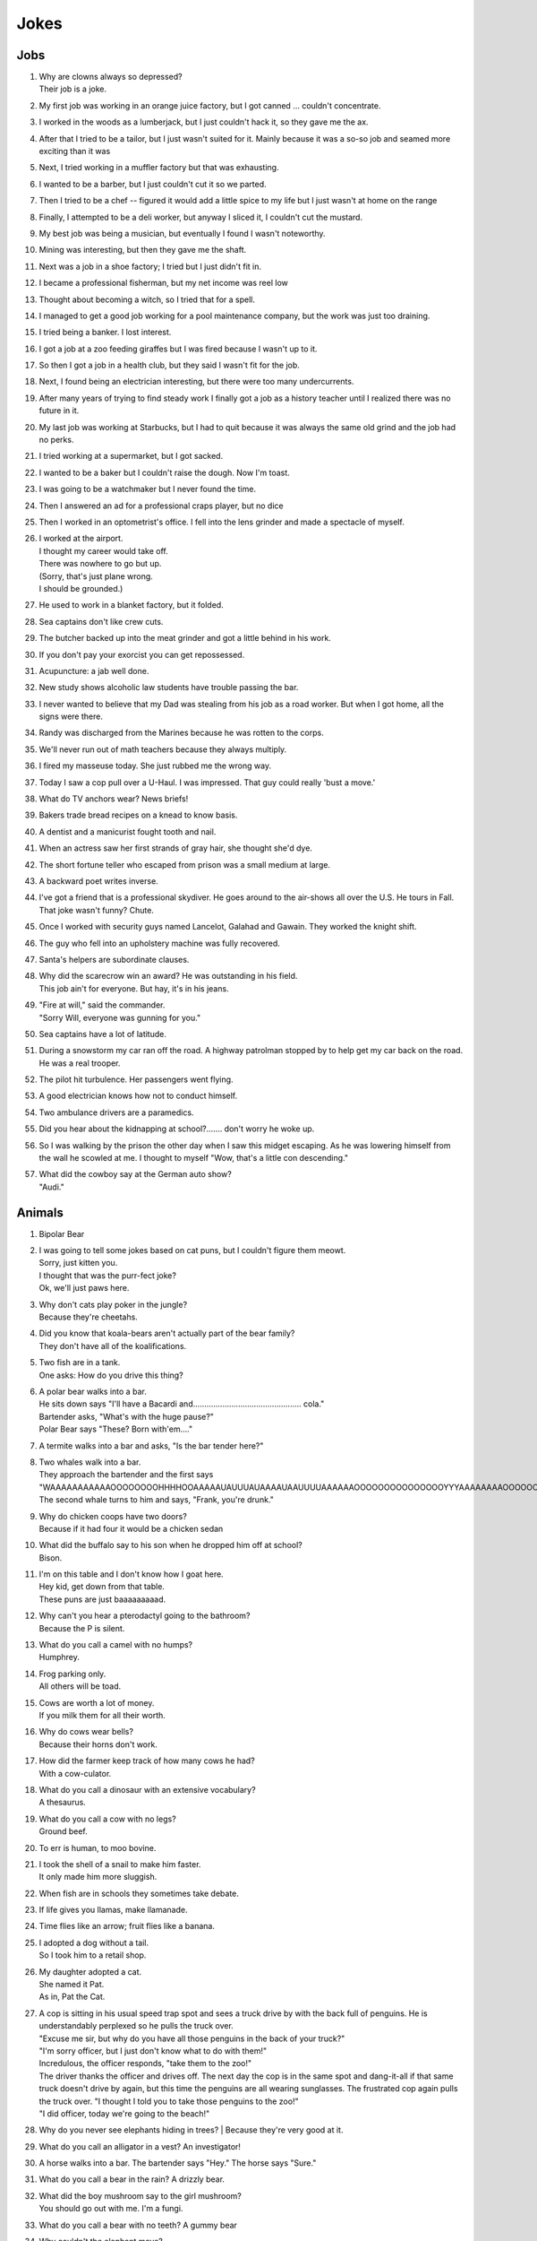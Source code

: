 Jokes
=====

Jobs
----

#. | Why are clowns always so depressed?
   | Their job is a joke.
#. My first job was working in an orange juice factory, but I got canned ... couldn't concentrate.
#. I worked in the woods as a lumberjack, but I just couldn't hack it, so they gave me the ax.
#. After that I tried to be a tailor, but I just wasn't suited for it. Mainly because it was a so-so job and seamed more exciting than it was
#. Next, I tried working in a muffler factory but that was exhausting.
#. I wanted to be a barber, but I just couldn't cut it so we parted.
#. Then I tried to be a chef -- figured it would add a little spice to my life but I just wasn't at home on the range
#. Finally, I attempted to be a deli worker, but anyway I sliced it, I couldn't cut the mustard.
#. My best job was being a musician, but eventually I found I wasn't noteworthy.
#. Mining was interesting, but then they gave me the shaft.
#. Next was a job in a shoe factory; I tried but I just didn't fit in.
#. I became a professional fisherman, but my net income was reel low
#. Thought about becoming a witch, so I tried that for a spell.
#. I managed to get a good job working for a pool maintenance company, but the work was just too draining.
#. I tried being a banker. I lost interest.
#. I got a job at a zoo feeding giraffes but I was fired because I wasn't up to it.
#. So then I got a job in a health club, but they said I wasn't fit for the job.
#. Next, I found being an electrician interesting, but there were too many undercurrents.
#. After many years of trying to find steady work I finally got a job as a history teacher until I realized there was no future in it.
#. My last job was working at Starbucks, but I had to quit because it was always the same old grind and the job had no perks.
#. I tried working at a supermarket, but I got sacked.
#. I wanted to be a baker but I couldn't raise the dough. Now I'm toast.
#. I was going to be a watchmaker but I never found the time.
#. Then I answered an ad for a professional craps player, but no dice
#. Then I worked in an optometrist's office. I fell into the lens grinder and made a spectacle of myself.
#. | I worked at the airport.
   | I thought my career would take off.
   | There was nowhere to go but up.
   | (Sorry, that's just plane wrong.
   | I should be grounded.)
#. He used to work in a blanket factory, but it folded.
#. Sea captains don't like crew cuts.
#. The butcher backed up into the meat grinder and got a little behind in his work.
#. If you don't pay your exorcist you can get repossessed.
#. Acupuncture: a jab well done.
#. New study shows alcoholic law students have trouble passing the bar.
#. I never wanted to believe that my Dad was stealing from his job as a road worker. But when I got home, all the signs were there.
#. Randy was discharged from the Marines because he was rotten to the corps.
#. We'll never run out of math teachers because they always multiply.
#. I fired my masseuse today. She just rubbed me the wrong way.
#. Today I saw a cop pull over a U-Haul. I was impressed. That guy could really 'bust a move.'
#. What do TV anchors wear? News briefs!
#. Bakers trade bread recipes on a knead to know basis.
#. A dentist and a manicurist fought tooth and nail.
#. When an actress saw her first strands of gray hair, she thought she'd dye.
#. The short fortune teller who escaped from prison was a small medium at large.
#. A backward poet writes inverse.
#. I've got a friend that is a professional skydiver. He goes around to the air-shows all over the U.S. He tours in Fall. That joke wasn't funny? Chute.
#. Once I worked with security guys named Lancelot, Galahad and Gawain. They worked the knight shift.
#. The guy who fell into an upholstery machine was fully recovered.
#. Santa's helpers are subordinate clauses.
#. | Why did the scarecrow win an award? He was outstanding in his field.
   | This job ain't for everyone. But hay, it's in his jeans.
#. | "Fire at will," said the commander.
   | "Sorry Will, everyone was gunning for you."
#. Sea captains have a lot of latitude.
#. During a snowstorm my car ran off the road. A highway patrolman stopped by to help get my car back on the road. He was a real trooper.
#. The pilot hit turbulence. Her passengers went flying.
#. A good electrician knows how not to conduct himself.
#. Two ambulance drivers are a paramedics.
#. Did you hear about the kidnapping at school?....... don't worry he woke up.
#. So I was walking by the prison the other day when I saw this midget escaping. As he was lowering himself from the wall he scowled at me. I thought to myself "Wow, that's a little con descending."
#. | What did the cowboy say at the German auto show?
   | "Audi."

Animals
-------

#. Bipolar Bear

#. | I was going to tell some jokes based on cat puns, but I couldn't figure them meowt.
   | Sorry, just kitten you.
   | I thought that was the purr-fect joke?
   | Ok, we'll just paws here.
#. | Why don't cats play poker in the jungle?
   | Because they're cheetahs.
#. | Did you know that koala-bears aren't actually part of the bear family?
   | They don't have all of the koalifications.
#. | Two fish are in a tank.
   | One asks: How do you drive this thing?
#. | A polar bear walks into a bar.
   | He sits down says "I'll have a Bacardi and................................................ cola."
   | Bartender asks, "What's with the huge pause?"
   | Polar Bear says "These? Born with'em...."
#. A termite walks into a bar and asks, "Is the bar tender here?"
#. | Two whales walk into a bar.
   | They approach the bartender and the first says "WAAAAAAAAAAAOOOOOOOOHHHHOOAAAAAUAUUUAUAAAAUAAUUUUAAAAAAOOOOOOOOOOOOOOOYYYAAAAAAAAOOOOOOOOOOOOEEEEEEEEEEEAAAAAAAAAAAOOOOOOOOOOUUUUUUUUUUUUUUU."
   | The second whale turns to him and says, "Frank, you're drunk."
#. | Why do chicken coops have two doors?
   | Because if it had four it would be a chicken sedan
#. | What did the buffalo say to his son when he dropped him off at school?
   | Bison.
#. | I'm on this table and I don't know how I goat here.
   | Hey kid, get down from that table.
   | These puns are just baaaaaaaaad.
#. | Why can't you hear a pterodactyl going to the bathroom?
   | Because the P is silent.
#. | What do you call a camel with no humps?
   | Humphrey.
#. | Frog parking only.
   | All others will be toad.
#. | Cows are worth a lot of money.
   | If you milk them for all their worth.
#. | Why do cows wear bells?
   | Because their horns don't work.
#. | How did the farmer keep track of how many cows he had?
   | With a cow-culator.
#. | What do you call a dinosaur with an extensive vocabulary?
   | A thesaurus.
#. | What do you call a cow with no legs?
   | Ground beef.
#. To err is human, to moo bovine.
#. | I took the shell of a snail to make him faster.
   | It only made him more sluggish.
#. When fish are in schools they sometimes take debate.
#. If life gives you llamas, make llamanade.
#. Time flies like an arrow; fruit flies like a banana.
#. | I adopted a dog without a tail.
   | So I took him to a retail shop.
#. | My daughter adopted a cat.
   | She named it Pat.
   | As in, Pat the Cat.
#. | A cop is sitting in his usual speed trap spot and sees a truck drive by with the back full of penguins. He is understandably perplexed so he pulls the truck over.
   | "Excuse me sir, but why do you have all those penguins in the back of your truck?"
   | "I'm sorry officer, but I just don't know what to do with them!"
   | Incredulous, the officer responds, "take them to the zoo!"
   | The driver thanks the officer and drives off. The next day the cop is in the same spot and dang-it-all if that same truck doesn't drive by again, but this time the penguins are all wearing sunglasses. The frustrated cop again pulls the truck over. "I thought I told you to take those penguins to the zoo!"
   | "I did officer, today we're going to the beach!"
#. Why do you never see elephants hiding in trees?
   | Because they're very good at it.
#. What do you call an alligator in a vest? An investigator!
#. A horse walks into a bar. The bartender says "Hey." The horse says "Sure."
#. What do you call a bear in the rain? A drizzly bear.
#. | What did the boy mushroom say to the girl mushroom?
   | You should go out with me. I'm a fungi.
#. What do you call a bear with no teeth? A gummy bear
#. | Why couldn't the elephant move?
   | He couldn't lift his trunk!
#. What do bears wear on their feet? Nothing, they're bare foot
#. What's a polar bear's favorite food? Ice-bear-gers.
#. | What do you call an elephant that doesn't matter?
   | An irrelephant.
#. Did you hear about the skunk who went to church? He had his own pew.
#. How many times do you have to tickle an octopus before it laughs? Ten-tickles
#. What's orange and sounds like a parrot? A carrot.
#. I've written a book about poltergeists, I'm pleased to say it's flying off the shelves.
#. What has four wheels and flies? A garbage truck
#. What do you call an Italian with a rubber toe? Roberto.

Relationships
-------------

#. | Back in school I asked a girl out.
   | She gave me the number for the local laundromat.
   | "You live at the laundromat?" I said. "That sounds fabricated."
   | "I just give out that number to deter gents," she said.
#. | A teenage boy is getting ready to take his girlfriend to the prom.
   | First he goes to rent a tux, but there's a long tux line at the shop and it takes forever.
   | Next, he has to get some flowers, so he heads over to the florist and there's a huge flower line there. He waits forever but eventually gets the flowers.
   | Then he heads out to rent a limo. Unfortunately, there's a large limo line at the rental office, but he's patient and gets the job done.
   | Finally, the day of the prom comes. The two are dancing happily and his girlfriend is having a great time.
   | When the song is over, she asks him to get her some punch, so he heads over to the punch table and there's no punchline.
#. | Two brooms were hanging in the closet and after a while they got to know each other so well, they decided to get married.
   | One broom was, of course, the bride broom, the other was the groom broom.
   | The bride broom looked very beautiful in her white dress. The groom broom was handsome and suave in his tuxedo. The wedding was lovely.
   | At the wedding dinner, the bride-broom leaned over and said to the groom-broom, "I think I am going to have a little whisk broom!"
   | "IMPOSSIBLE", said the groom broom.
   | "WE HAVEN'T EVEN SWEPT TOGETHER!"
#. | When my girlfriend said she was leaving because of my obsession with The Monkees, I thought she was joking.
   | And then I saw her face.
#. | My wife accused me of being immature.
   | I told her to get out of my fort.
#. | This woman said she met me at a vegetarian restaurant.
   | But I never met herbivore.
#. Back in high school I bought a bag of limes. I "accidentally" dropped them in front of a beautiful woman. "Can you help me out?" I said. "I'm terrible at pick-up limes."
#. I dated a woman with a taser. She was stunning.
#. I knew a red-haired woman in college. She married a guy with red hair and had kids. They all lived together in a ginger-bred house.

Math and Science
----------------

#. | I poured root beer into a square cup.
   | Now I just have beer.
#. | Q: What does the "B" in Benoit B. Mandelbrot stand for?
   | A: Benoit B. Mandelbrot.
#. | "Why couldn't the bicycle stand up?"
   | "Because it was two tired"
#. | My scales showed me this morning that I weighed about the same as a single atom.
   | I was like 0mg.
#. | Did you hear about the guy who froze himself to absolute zero?
   | He's 0K now!
#. | Two fermions walk into a bar.
   | The first says "I'd like a vodka martini with a twist."
   | The second says "Dammit, that's what I wanted!"
#. | The programmer's wife tells him: "Run to the store and pick up a loaf of bread. If they have eggs, get a dozen."
   | The programmer comes home with 12 loaves of bread.
#. | A logician's wife is having a baby. The doctor immediately hands the newborn to the dad. His wife asks impatiently: "So, is it a boy or a girl?"
   | The logician replies: "yes."
#. A Photon checks into a hotel and the bellhop asks him if he has any luggage.
   | The Photon replies "No I'm traveling light."
#. Does the name Pavlov ring a bell?
#. Without geometry, life is pointless.
#. The math professor went crazy with the blackboard; he did a number on it.
#. If electricity comes from electrons, does that mean that morality comes from morons?
#. | Parallel lines have so much in common.
   | It's a shame they'll never meet.
#. | I read a book on anti-gravity.
   | I couldn't put it down.
#. Entropy isn't what it used to be.
#. If your car could travel at the speed of light, would your headlights work?
#. | There are two types of people in the world:
   | Those who can extrapolate from incomplete data sets
#. | The roundest knight at King Arthur's round table was Sir Cumference.
   | He gained his stature from pi.
#. The professor discovered that her theory of earthquakes was on shaky ground.
#. | My dog just had puppies.
   | I have a new litter of black labs at home.
   | I have a home labradory.
#. | That show on irrigation was actually interesting.
   | I'll be dammed.
#. Atheists don't solve exponential equations because they don't believe in higher powers.
#. How do Astronomers have a party?
   | They planet!
#. A biologist, a chemist, and a statistician are out hunting. The biologist shoots at a deer and misses 5ft to the left, the chemist takes a shot and misses 5ft to the right, the statistician yells "We got 'em!"
#. What did the stormtrooper say when he went to church?
   | Pew pew pew pew pew!
#. I couldn't turn my homework in on time, because of my calcu-later.
#. The psychiatrist said she wanted to hear about my problems. So I pulled out my math book.
#. Where do astronauts drink? At the space bar.
#. I make science-based puns periodically.
#. My dog is sick. He’s a little husky.

Biology
-------

#. A pessimist's blood type is always b-negative.
#. | They told me I had Type-A blood.
   | Turns out it was a Type-O.
#. Why can't your nose be 12 inches long? Because then it would be a foot!
#. Have you heard about the movie Constipation? It hasn't come out yet.
#. | PMS jokes aren't funny.
   | Period.
#. When you get a bladder infection, urine trouble.
#. My kid broke out in an allergic reaction. My wife wanted to take her to the ER. I told her not to make any rash decisions.
#. Condoms should be used on every conceivable occasion.
#. Adolescence: when a lad forsakes his bosom buddy for a bosomed buddy.
#. He had a photographic memory which was never developed.
#. Smaller babies come by stork. Larger ones by crane.
#. A plant that can't absorb water seeks a xylem.
#. Frankenstein entered a bodybuilding contest and realized he severely misunderstood the objective.
#. How do you make a tissue dance? Put a little boogie in it!

Music
-----

#. What do you get when you put a piano down a mine shaft? A flat miner.

#. | C, E-flat and G go into a bar. The bartender says, "Sorry, we don't serve minors," and E-flat leaves. C and G have an open fifth between them. After a few drinks, the fifth is diminished and G is out flat. F comes in and tries to augment the situation, but is not sharp enough. D comes into the bar and heads straight for the bathroom saying, "Excuse me, I'll just be a second."
   | A comes into the bar, but the bartender is not convinced that this relative of C is not a minor and sends him out. Then the bartender notices a B-flat hiding at the end of the bar and shouts, "Get out now. You're the seventh minor I've found in this bar tonight."
   | Next night, E-flat, not easily deflated, comes into the bar in a 3-piece suit with nicely shined shoes. The bartender says: "You're looking pretty sharp tonight. Come on in. This could be a major development." Sure enough, E-flat takes off his suit and everything else and stands there au naturel.
   | Eventually, C, who had passed out under the bar the night before, begins to sober up and realizes in horror that he's under a rest. So, C goes to trial, is convicted of contributing to the diminution of a minor and sentenced to 10 years of DS without Coda at an upscale correctional facility. The conviction is overturned on appeal, however, and C is found innocent of any wrongdoing, even accidental, and that all accusations to the contrary are bassless.
   | The bartender decides, however, that since he's only had tenor so patrons, the soprano out in the bathroom and everything has become alto much treble, he needs a rest and closes the bar.

#. | Q: How do you tell when your lead singer is at the door?
   | A: He can't find the key and doesn't know when to come in.
#. | Q: How many lead singers does it take to change a light bulb?
   | A: One. He holds the bulb while the world revolves around him.
#. | Q: Did you hear about the female opera singer who had quite a range at the lower end of the scale.
   | A: She was known as the deep C diva.
#. | Q: What is the missing link between the bass and the ape?
   | A: The baritone.
#. | Q: How many tenors does it take to change a light bulb?
   | A: Six. One to do it, and five to say, "It's too high for him."
#. | Q: How many altos does it take to change a light bulb?
   | A: None. They can't get up that high.
#. Opera is when a guy gets stabbed in the back and, instead of bleeding, he sings.
#. He often broke into a song because he couldn't find the key.
#. | Two drums and a cymbal fall off a cliff.
   | Duh dum chh.
#. Pirates make great singers because they can handle high seas.
#. Music classes should be held later in the day, so students can end on a good note.
#. | My memory is terrible and I don't remember 80's bands. There is no cure.
   | Food
#. | Do you know what a tudurken is?
   | I learned about it on the cooking channel. It is a chicken stuffed inside a duck stuffed inside a turkey.
   | It sounds pretty fowl.
#. | I have a joke about a pizza.
   | Never mind, too cheesy.
#. Did you hear about the hipster that burned his mouth eating pizza? He ate it before it was cool.
#. A successful diet is the triumph of mind over platter.
#. Dijon vu - the same mustard as before.
#. A boiled egg is hard to beat.
#. Practice safe eating: always use condiments.
#. A hangover is the wrath of grapes.
#. A successful diet is the triumph of mind over platter.
#. A boiled egg is hard to beat.
#. Thieves who steal corn from a garden could be charged with stalking.
#. I got hit in the head with a can of soda. Lucky it was a soft drink.
#. Every time I eat food with artificial colors, I feel like I dyed a little inside.
#. You heard the rumor going around about butter? Nevermind, I shouldn't spread it.
#. What's a bagel that can fly? A plain bagel.
#. People eat margarine instead of butter because they think it is better. It isn't. It is marginally worse.

Religion
--------

#. | How do you make Holy Water?
   | Boil the hell out of it!
#. And then God created Saturn... And he liked it, so he put a ring on it.
#. Did Noah keep his bees in archives?
#. | How does Moses make coffee?
   | Hebrews it.
#. | And the Lord said unto John, "Come forth and you will receive eternal life."
   | But John came fifth, and won a toaster.
#. Noah's Ark was made of gopher-wood, but Joan of Arc was maid of Orleans.
#. Need an ark? I Noah guy.
#. Atheism is a non-prophet organization.
#. | So the pope is SUPER early for his flight. He asks his driver on his way to the airport if he could drive around for a while because they have time to kill and he hasn't driven a car since becoming the pope. Naturally he's a bit rusty so he's driving poorly when suddenly he sees police lights behind him. He pulls over and when the officer comes up to the window his eyes go wiiiide. He says to the pope "Hold on for a minute" and he goes back to his car to radio the chief.
   | Cop: Chief we have a situation. I've pulled over an important figure.
   | Chief: How important? A governor or something?
   | Cop: No sir. He's bigger.
   | Chief: So, what? a celebrity or something?
   | Cop: More important, sir.
   | Chief: A major politician?
   | Cop: No sir, he's much more important.
   | Chief: WELL WHO IS IT!?
   | Cop: Well actually I'm not sure. But the pope's his driver.

Technology
----------

#. There's a band called 1023MB. They haven't had any gigs yet.
#. The dead batteries were given out free of charge.
#. If you take a laptop computer for a run you could jog your memory.
#. | How many programmers does it take to screw in a light bulb?
   | None, it is a hardware issue.
#. | I proposed to a woman who was really good at MS Excel.
   | Soon she will be Mrs Excel.
   | I was told an Office romance wouldn't work out.
   | That was a Powerful point.
   | The Outlook was grim.
   | But once I got Access she was good between the spreadsheets.
#. Crap. Somehow my computer is set to the Czech language. There must be a czech box I need to un-czech somewhere.
#. Local Area Network in Australia: the LAN down under.
#. | I'd tell you a UDP joke, but you may not get it.
   | I prefer IP jokes; it's all in the delivery.
   | I could tell you a joke about TCP, but I'd have to keep repeating it until you got it.
#. | Me: Doctor you've got to help me, I'm addicted to Twitter.
   | Doctor: I don't follow you.
#. | What did the fish say when it ran into the wall?
   | Dam.
#. | What do prisoners use to call each other?
   | Cell phones.
#. Are you a traveling salesman? Because you make me np-complete.
#. | An SQL developer walks into a bar and can join any table she wants.
   | A CSS developer walks into a bar and complains that there are tables.
#. I keep my jokes in a dada-base.
#. 8 rabbits = 1 rabbyte.


Geography and Politics
----------------------

#. I know this girl from Israel. She Israelly cute.
#. | I'm American, and I'm sick of people saying America is "the stupidest country in the world."
   | Personally, I think Europe is the stupidest country in the world.

#. Those who jump off a Paris bridge are in Seine.
#. Why can a man never starve in the Great Desert? Because he can eat the sand which is there. But what brought the sandwiches there? Why, Noah sent Ham and his descendants mustered and bred.
#. A grenade fell onto a kitchen floor in France, resulted in Linoleum Blown-part.
#. I dated a British woman. She criticized my apartment, so I knocked her flat.
#. | Every 52 seconds in London someone gets stabbed.
   | Poor guy.
#. In a democracy it's your vote that counts; in feudalism, it's your Count that votes.
#. A plateau is a high form of flattery.
#. When you've seen one shopping center you've seen the mall.
#. When the smog lifts in Los Angeles, U. C. L. A.
#. In history class we talked about a famous king. But I was confused, because a king isn't a subject.
#. You should never back out of an appointment with a chiropractor.
#. A Mexican wizard was performing a magic trick where, on the count of three, he would disappear. He said, "Uno, dos..." and poof! He disappeared without a trace!
#. Q: What is the craziest way to travel? A: By loco-motive.
#. Q: What is the cheapest way to travel? A: By sale-boat.
#. It is not ok to tell jokes about communism. Unless you are sure everyone will get the joke.
#. The problem with political jokes is that sometimes they get elected.

Time
----

#. Every calendar's days are numbered.
#. A thief who stole a calendar got twelve months.
#. Did you hear about the two guys that stole a calendar? They both got 6 months!
#. | What does a clock do when it is hungry?
   | It goes back four seconds.
237.
The barman says, "We don't serve time travelers in here."
The Doctor walks into a bar.
#. I stayed up all night, wondering where the sun went. Then it dawned on me.
#. | I bought two watches. I needed a second hand.
   | Now I have more time on my hands.
#. The past, present, and future walked into a bar. It was tense.
#. | About five feet away from me he stops and starts pushing the tape out to me. It gets closer and closer until it eventually smushes against my cheek.
   | I ask him "What are you doing?"
   | "I'm measuring your patience."
#. Eating a clock is time consuming.
#. Don't kiss someone on January 1st. After all, it is only the first date.

People
------

#. | How do you find Will Smith in the snow?
   | Look for the fresh prints.
#. Mahatma Gandhi, as you know, walked barefoot most of the time, which produced an impressive set of calluses on his feet. He also ate very little, which made him rather frail and, with his odd diet, he suffered from bad breath. This made him a super calloused fragile mystic hexed by halitosis.
#. | No other country wanted to take action.
   | Our president said "I'll do it Obama-self."
#. | The Dalai Lama walks into an ice cream shop. He asks the server, "can you make me one with everything?"
   | He hands the server a hundred dollar bill, which the server pockets.
   | Lama says "Hey, where's my change?"
   | Server says "Change comes from within."
#. Boris Spassky was once asked by a reporter, "Which do you prefer: chess or sex?". Spassky replied "It very much depends on the position".
#. Jean-Paul Sartre is sitting at a French cafe, revising his draft of Being and Nothingness. He says to the waitress, "I'd like a cup of coffee, please, with no cream." The waitress replies, "I'm sorry, Monsieur, but we're out of cream. How about with no milk?"
#. | Who does Polyphemus hate more than Odysseus?
   | Nobody!
#. Energizer Bunny arrested, charged with battery.
#. | A Freudian slip is when you say one thing but mean your mother.
   | Everything Else
#. I was driving down the highway late at night. There were no other cars around me. All of a sudden, I was passed by a tire rolling down the road. Just the tire. No car. And it was passing me! I'm thinking, "Where did this come from?" I still don't know if what I saw was real, or if I was just wheelie tired.
#. A good pun is its own reword.
#. | Pirates take forever to learn the alphabet.
   | They spend years at C.
   | His favorite letter is P. Without it he's irate.
#. | Captain Blackbeard was also a stickler on grammar. One day a crew member scurries up to him and says, "Captain, the cannons be ready!"
   | Captain replies, "Arrrrrrre!"
#. Like most people my age, I'm 27.
#. Borrow money from pessimists -- they don't expect it back.
#. Half the people you know are below average.
#. I told my friend that she drew her eyebrows on too high. She looked surprised.
#. It's hard to explain puns to kleptomaniacs because they always take things literally.
#. There are two types of people in the world: Those who crave closure
#. This sentence contains exactly threee erors.
#. What is Forrest Gump's password? 1forrest1
#. Corduroy pillows are making headlines.
#. Is a book on voyeurism a peeping tome?
#. A gossip is someone with a great sense of rumor.
#. When you dream in color, it's a pigment of your imagination.
#. Reading while sunbathing makes you well-red.
#. A man's home is his castle, in a manor of speaking.
#. When two egotists meet, it's an I for an I.
#. You feel stuck with your debt if you can't budge it.
#. A lot of money is tainted. 'Taint yours and it taint mine.
#. Once you've seen one shopping center, you've seen a mall.
#. That lazy Red Kneck is a farmer outstanding in his field.
#. Police were called to a daycare center today where a three-year-old was resisting a rest.
#. Did you hear about the guy whose whole left side was cut off? He's all right now.
#. To write with a broken pencil is pointless.
#. When the thief fell in the wet cement and broke both legs, he became a hardened criminal.
#. A will is a dead giveaway.
#. You are stuck with your debt if you can't budge it.
#. Those who get too big for their britches will be exposed in the end.
#. Wear short sleeves! Support your right to bare arms!
#. Despite rumors to the contrary, a mime is actually a very satisfying thing to waste.
#. My wife really likes to make pottery, but to me it's just kiln time.
#. Is a book on voyeurism a peeping tome?
#. Banning the bra was a big flop.
#. Two banks with different rates have a conflict of interest.
#. A gossip is someone with a great sense of rumor.
#. Having autocorrect is both a blessing and a cruise.
#. A Honda Accord and a Saturn Ion just crashed in front of my house. Now I have an accord-ion.
#. | You want a joke? Here's one for you.
   | 1
#. | Want to hear a word I just made up?
   | Plagiarism.
#. | Someone stole my mood ring.
   | I don't know how I feel about that.
#. | The first time I saw a universal remote control, I thought:
   | "This changes everything."
#. | People say I'm condescending.
   | That means I talk down to people.
#. Whiteboards are remarkable.
#. | I tried to catch some fog.
   | I mist.
#. | We had a class trip to the Pepsi bottling plant.
   | Afterwards, there was a pop-quiz.
#. I like puns. I tried to get the local theater to do a play on words.
#. I hate camping. Too in-tents.
#. Sign language is handy.
#. Learn punctuation. If you get convicted of a crime, remember how to use a period. It marks the end of your sentence.
#. I crashed my car. Now I know how a Mercedes Benz.
#. Outside a drug rehab center: "Keep off the grass."
#. I bought some shoes from a drug dealer. I don't know what he laced them with, but I've been tripping all day.
#. Did you hear about the magic tractor? it was driving down the road and turned into a field.
#. I can't ever win a race with these shoes. They are always tied.
#. I attended a lecture about drills. It was boring.
#. I like to paint. I'll paint anything. Except horizons. That's where I draw the line.
#. If you send an e-mail to someone in jail, are you allowed to attach a file?
#. | What’s the difference between a hippo and a zippo?
   | One is really heavy, and the other is a little lighter.
#. | What has fewer holes after you rip it?
   | A net!
#. In the shark-infested waters of the Caribbean, two prawns called Justin and Christian are discussing the pressures of being a preyed-upon prawn. “I hate being a prawn,” says Justin. “I wish I were a shark.” Suddenly, a mysterious cod appears. “Your wish is granted,” he says. Instantly, Justin becomes a shark. Horrified, Christian swims away, afraid his former friend might eat him. As time passes, Christian continues to avoid Justin, leaving the shrimp-turned-maneater lonely and frustrated. So when he bumps into the cod again, he begs the mysterious fish to change him back. Lo and behold, Justin is turned back into a prawn. With tears of joy in his tiny little eyes, he swims back to the reef to seek out Christian. As he approaches, he shouts out: “It’s me, Justin, your old friend. I’ve changed… I’ve found Cod. I’m a prawn again, Christian.”
#. | A church is looking to get the interior repainted. They take bids from all over, but the lowest bid by far comes from a member of the congregation. He wins the bid and begins painting. After the first wall, he realizes he doesn't have enough paint, but his bid was so low that he can't get more, so he thins it out with a bit of water and continues. After the next wall he realizes he will still be short, and adds a bit more water. This goes on until the painting is complete, and he is horrified that he can still see the old paint through the new coat. He swallows his pride and goes to tell the pastor what he did. The pastor considers for a moments, places his hand on his shoulder, and tells him...
   | "Repaint, repaint, and thin no more."
#. Don’t use “fortnight” as a password. It’s two week.
#. People are making apocalypse jokes like there’s no tomorrow
#. If seagulls live by the sea, what lived by the bay? Bagels!
#. Two dragons walk into a bar. The first one says, “It sure is hot in here.” His friend snaps back, “Shut your mouth!”
#. | A guy walks into a bar after a long day at work and orders a drink.
   | As he sits there, mulling over his day, he hears a high pitched voice say, “That shirt looks great on you!”
   | The man looks around, sees nothing, and returns to his drink thinking nothing more of it.
   | But then, a moment later, the voice returns, this time offering, “You seem like a really cool guy!”
   | Again, the man looks around, sees nothing, and returns to his drink, wondering if he should get checked out by a professional.
   | Finally, when his nerves have cooled, and he believes the voice is gone, he hears, “I bet your parents are really proud of you!”
   | He slams down his drink and looks around wildly. Frustrated and finding no possible source of the voice, he calls over the bartender.
   | He says, “Hey barkeep! What’s that voice I keep hearing?”
   | “Oh, those are the peanuts,” the bartender replies. “They’re complimentary.”
#. A weasel walks into a bar. The bartender says, "Wow I've never served a weasel before, what can I get you?" "Pop", goes the weasel.
#. ƒ(x) walks into a bar. The bartender says, "Sorry, we don't cater for functions."
#. Three fonts walk into a bar. The bartender looks up and says, "We don't serve your type in here."
#. A tennis ball walks into a bar. The barman says, "Have you been served?"
#. What did the drunk women said to the man after leaving the bar? Alcohol-you later
#. One day, a fourteen-year-old weasel went down to the local dance hall. The bartender took one look at him and says, “You are under-aged. I can’t serve you beer.” The weasel asks, “What can I have?” The bartender replies, “I have bottled water, juice, energy drinks, and pop.” “Pop!” goes the weasel.
#. So a dog walks into a bar and asks the bartender, "Do you have any jobs?" and the bartender says, "Why don't you try the circus?" The dog replies, "Why would the circus need a bartender?"
#. A pig walks into a bar, orders 15 beers, and drinks them. The bartender asks, "Would you like to know where the bathroom is?" "No," says the pig. "I'm the little piggy that goes wee-wee-wee all the way home."
#. An infinite amount of mathematicians walked into a bar. The first ordered a pint, the second ordered a half pint, the third ordered a fourth pint, etc. The Bartender eventually walked up and gave them two pints and said: “You mathematicians don’t know your limits.”
#. | A tennis ball walks into a bar.
   | The barman says, “Have you been served?”
#. | A lion walks into a bar and asks the bartender, “Do you have any jobs?”
   | The bartender shakes his head sadly and says, “No, sorry. Why don’t you try the circus?”
   | The lion replies, “Why would the circus need a bartender?”
#. | A man with authority walks into a bar.
   | He orders everyone around.
#. A snake slithers into a bar and asks for a beer. The bartender replies, “Sorry, we don’t serve your kind here.” “Why not?” asks the snake. “You can’t hold your liquor.”
#. | Two conspiracy theorists walk into a bar.
   | You can’t tell me that was just a coincidence, man.
#. In a bar in a remote Alaskan town, a newcomer hears people yell out numbers (#23!, #56, etc.) and then everyone laughs. He asks the guy next to him what’s going on, and he says the jokes have been told so many times, people just yell out their numbers instead of retelling them. So he yells out #27! but nobody laughs. The guy next to him says, “Some people can tell a joke, and some people can’t.
#. A fish walks into a bar. The bartender says, “What do you want?” The fish croaks, “Water.”
#. A man walks into a bar and orders a drink. Then he notices there are pieces of meat nailed to the ceiling of the bar so he asks the barman what they are for.
#. The barman replies, “If you can jump up and pull one of them down you get free beer all night. If you fail, you have to pay the bar $100. Do you want to have a go?”
#. The man thinks about it for a minute before saying, “Nah, the steaks are too high!”
#. | A guy walks into a bar. He asks the bartender,
   | “Do you have any helicopter flavored potato chips?”
   | The bartender shakes his head and says, “No, we only have plain.”
#. Jokes about towels are only funny if you have a dry sense of humor.
#. Frogs are the happiest reptiles, they eat whatever bugs them.
#. The penguin’s favorite aunt was aunt-arctica.
#. My wife broke this ugly lamp she was gifted. She was de-lighted.
#. Geometry is easy as pi.
#. I wrote a joke on this paper. It’s tearable.
#. What moves faster, heat or cold? Heat. Because you can catch a cold.
#. I heard they won’t be making yardsticks any longer.
#. Hey doc, how do I get rid of my claustrophobia? Think outside the box.
#. My bird was sick. I took it to the vet to get tweetment.
#. Mozart hated chickens. He was really competitive to be the best composer, but everytime he was around chickens, he heard nothing but bach, bach, bach.
#. How much does a skeleton weigh? Skel - a - ton.
#. There were two people named Anna in band class. So the instructor called them anna one, anna two…
#. There were too many knights in the dark ages.
